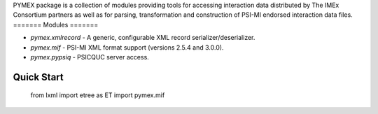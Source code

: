 PYMEX package is a collection of modules providing tools for accessing interaction
data distributed by The IMEx Consortium partners as well as for parsing, transformation
and construction of PSI-MI endorsed interaction data files.
=======
Modules
=======

- `pymex.xmlrecord` - A generic, configurable XML record serializer/deserializer. 
- `pymex.mif` - PSI-MI XML format support (versions 2.5.4 and 3.0.0). 
- `pymex.pypsiq` - PSICQUC server access.

===========
Quick Start
===========

    from lxml import etree as ET
    import pymex.mif


